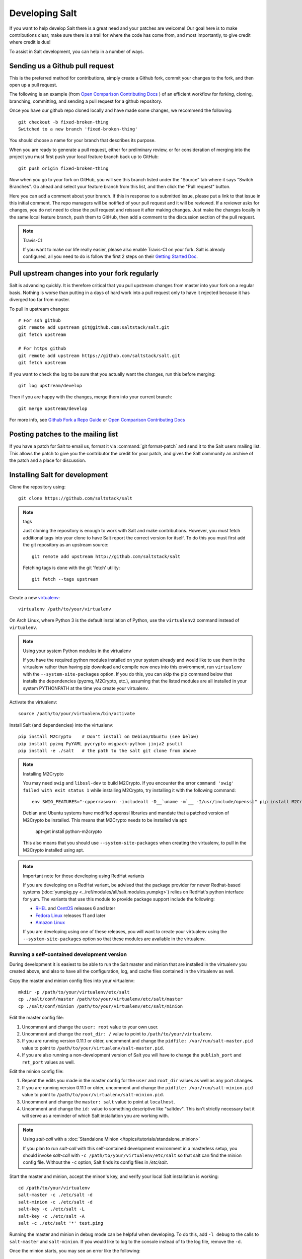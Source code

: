 Developing Salt
===============

If you want to help develop Salt there is a great need and your patches are
welcome! Our goal here is to make contributions clear, make sure there is a trail for
where the code has come from, and most importantly, to give credit where credit
is due!

To assist in Salt development, you can help in a number of ways.


Sending us a Github pull request
--------------------------------

This is the preferred method for contributions, simply create a Github
fork, commit your changes to the fork, and then open up a pull request.

The following is an example (from `Open Comparison Contributing Docs`_ ) 
of an efficient workflow for forking, cloning, branching, committing, and 
sending a pull request for a github repository.

Once you have our github repo cloned locally and have made some changes, we recommend the following::

    git checkout -b fixed-broken-thing
    Switched to a new branch 'fixed-broken-thing'

You should choose a name for your branch that describes its purpose.  

When you are ready to generate a pull request, either for preliminary review,
or for consideration of merging into the project you must first push your local
feature branch back up to GitHub::

    git push origin fixed-broken-thing
    
Now when you go to your fork on GitHub, you will see this branch listed under
the "Source" tab where it says "Switch Branches".  Go ahead and select your
feature branch from this list, and then click the "Pull request" button.

Here you can add a comment about your branch.  If this in response to
a submitted issue, please put a link to that issue in this initial
comment.  The repo managers will be notified of your pull request and it will
be reviewed. If a reviewer asks for changes, you do not need to close the pull 
request and reissue it after making changes. Just make the changes locally in the 
same local feature branch, push them to GitHub, then add a comment to the 
discussion section of the pull request. 

.. note:: Travis-CI

    If you want to make our life really easier, please also enable Travis-CI on 
    your fork. Salt is already configured, all you need to do is follow the first 
    2 steps on their `Getting Started Doc`_.

.. _`Getting Started Doc`: http://about.travis-ci.org/docs/user/getting-started

Pull upstream changes into your fork regularly
----------------------------------------------

Salt is advancing quickly. It is therefore critical that you pull upstream changes from master into your fork on a regular basis. Nothing is worse than putting in a days of hard work into a pull request only to have it rejected because it has diverged too far from master. 

To pull in upstream changes::

    # For ssh github
    git remote add upstream git@github.com:saltstack/salt.git
    git fetch upstream

    # For https github
    git remote add upstream https://github.com/saltstack/salt.git
    git fetch upstream


If you want to check the log to be sure that you actually want the changes, run this before merging::

    git log upstream/develop

Then if you are happy with the changes, merge them into your current branch::

    git merge upstream/develop

For more info, see `Github Fork a Repo Guide`_ or `Open Comparison Contributing Docs`_

.. _`Github Fork a Repo Guide`: http://help.github.com/fork-a-repo/
.. _`Open Comparison Contributing Docs`: http://opencomparison.readthedocs.org/en/latest/contributing.html

Posting patches to the mailing list
-----------------------------------

If you have a patch for Salt to email us, format it via :command:`git format-patch`
and send it to the Salt users mailing list. This allows the patch to give you
the contributor the credit for your patch, and gives the Salt community an
archive of the patch and a place for discussion.


Installing Salt for development
-------------------------------

Clone the repository using::

    git clone https://github.com/saltstack/salt

.. note:: tags

    Just cloning the repository is enough to work with Salt and make
    contributions. However, you must fetch additional tags into your clone to
    have Salt report the correct version for itself. To do this you must first
    add the git repository as an upstream source::

        git remote add upstream http://github.com/saltstack/salt

    Fetching tags is done with the git 'fetch' utility::

        git fetch --tags upstream

Create a new `virtualenv`_::

    virtualenv /path/to/your/virtualenv

.. _`virtualenv`: http://pypi.python.org/pypi/virtualenv

On Arch Linux, where Python 3 is the default installation of Python, use the
``virtualenv2`` command instead of ``virtualenv``.

.. note:: Using your system Python modules in the virtualenv

    If you have the required python modules installed on your system already
    and would like to use them in the virtualenv rather than having pip
    download and compile new ones into this environment, run ``virtualenv``
    with the ``--system-site-packages`` option. If you do this, you can skip
    the pip command below that installs the dependencies (pyzmq, M2Crypto,
    etc.), assuming that the listed modules are all installed in your system
    PYTHONPATH at the time you create your virtualenv.

Activate the virtualenv::

    source /path/to/your/virtualenv/bin/activate

Install Salt (and dependencies) into the virtualenv::

    pip install M2Crypto    # Don't install on Debian/Ubuntu (see below)
    pip install pyzmq PyYAML pycrypto msgpack-python jinja2 psutil
    pip install -e ./salt   # the path to the salt git clone from above

.. note:: Installing M2Crypto

    You may need ``swig`` and ``libssl-dev`` to build M2Crypto. If you 
    encounter the error ``command 'swig' failed with exit status 1``
    while installing M2Crypto, try installing it with the following command::

        env SWIG_FEATURES="-cpperraswarn -includeall -D__`uname -m`__ -I/usr/include/openssl" pip install M2Crypto

    Debian and Ubuntu systems have modified openssl libraries and mandate that
    a patched version of M2Crypto be installed. This means that M2Crypto
    needs to be installed via apt:

        apt-get install python-m2crypto

    This also means that you should use ``--system-site-packages`` when
    creating the virtualenv, to pull in the M2Crypto installed using apt.


.. note:: Important note for those developing using RedHat variants

    If you are developing on a RedHat variant, be advised that the package
    provider for newer Redhat-based systems (:doc:`yumpkg.py
    <../ref/modules/all/salt.modules.yumpkg>`) relies on RedHat's python
    interface for yum. The variants that use this module to provide package
    support include the following:

    * `RHEL`_ and `CentOS`_ releases 6 and later
    * `Fedora Linux`_ releases 11 and later
    * `Amazon Linux`_

    If you are developing using one of these releases, you will want to create
    your virtualenv using the ``--system-site-packages`` option so that these
    modules are available in the virtualenv.

.. _`RHEL`: https://www.redhat.com/products/enterprise-linux/
.. _`CentOS`: http://centos.org/
.. _`Fedora Linux`: http://fedoraproject.org/
.. _`Amazon Linux`: https://aws.amazon.com/amazon-linux-ami/


Running a self-contained development version
~~~~~~~~~~~~~~~~~~~~~~~~~~~~~~~~~~~~~~~~~~~~

During development it is easiest to be able to run the Salt master and minion
that are installed in the virtualenv you created above, and also to have all
the configuration, log, and cache files contained in the virtualenv as well.

Copy the master and minion config files into your virtualenv::

    mkdir -p /path/to/your/virtualenv/etc/salt
    cp ./salt/conf/master /path/to/your/virtualenv/etc/salt/master
    cp ./salt/conf/minion /path/to/your/virtualenv/etc/salt/minion

Edit the master config file:

1.  Uncomment and change the ``user: root`` value to your own user.
2.  Uncomment and change the ``root_dir: /`` value to point to
    ``/path/to/your/virtualenv``.
3.  If you are running version 0.11.1 or older, uncomment and change the
    ``pidfile: /var/run/salt-master.pid`` value to point to
    ``/path/to/your/virtualenv/salt-master.pid``.
4.  If you are also running a non-development version of Salt you will have to
    change the ``publish_port`` and ``ret_port`` values as well.

Edit the minion config file:

1.  Repeat the edits you made in the master config for the ``user`` and
    ``root_dir`` values as well as any port changes.
2.  If you are running version 0.11.1 or older, uncomment and change the
    ``pidfile: /var/run/salt-minion.pid`` value to point to
    ``/path/to/your/virtualenv/salt-minion.pid``.
3.  Uncomment and change the ``master: salt`` value to point at ``localhost``.
4.  Uncomment and change the ``id:`` value to something descriptive like
    "saltdev". This isn't strictly necessary but it will serve as a reminder of
    which Salt installation you are working with.

.. note:: Using `salt-call` with a :doc:`Standalone Minion </topics/tutorials/standalone_minion>`

    If you plan to run `salt-call` with this self-contained development
    environment in a masterless setup, you should invoke `salt-call` with
    ``-c /path/to/your/virtualenv/etc/salt`` so that salt can find the minion
    config file. Without the ``-c`` option, Salt finds its config files in
    `/etc/salt`.

Start the master and minion, accept the minon's key, and verify your local Salt
installation is working::

    cd /path/to/your/virtualenv
    salt-master -c ./etc/salt -d
    salt-minion -c ./etc/salt -d
    salt-key -c ./etc/salt -L
    salt-key -c ./etc/salt -A
    salt -c ./etc/salt '*' test.ping

Running the master and minion in debug mode can be helpful when developing. To
do this, add ``-l debug`` to the calls to ``salt-master`` and ``salt-minion``.
If you would like to log to the console instead of to the log file, remove the
``-d``.

Once the minion starts, you may see an error like the following::

    zmq.core.error.ZMQError: ipc path "/path/to/your/virtualenv/var/run/salt/minion/minion_event_7824dcbcfd7a8f6755939af70b96249f_pub.ipc" is longer than 107 characters (sizeof(sockaddr_un.sun_path)).

This means the the path to the socket the minion is using is too long. This is
a system limitation, so the only workaround is to reduce the length of this
path. This can be done in a couple different ways:

1.  Create your virtualenv in a path that is short enough.
2.  Edit the :conf_minion:`sock_dir` minion config variable and reduce its
    length. Remember that this path is relative to the value you set in
    :conf_minion:`root_dir`.

``NOTE:`` The socket path is limited to 107 characters on Solaris and Linux,
and 103 characters on BSD-based systems.


File descriptor limit
~~~~~~~~~~~~~~~~~~~~~

Check your file descriptor limit with::

    ulimit -n

If it is less than 2047, you should increase it with::

    ulimit -n 2047
    (or "limit descriptors 2047" for c-shell)


Running the tests
~~~~~~~~~~~~~~~~~

You will need ``mock`` to run the tests::

    pip install mock

If you are on Python < 2.7 then you will also need unittest2::

    pip install unittest2

Finally you use setup.py to run the tests with the following command::

    ./setup.py test

For greater control while running the tests, please try::

    ./tests/runtests.py -h

Editing and previewing the documention
--------------------------------------

You need ``sphinx-build`` command to build the docs. In Debian/Ubuntu this is provided
in the ``python-sphinx`` package.  You can also install this directly to your virtual
environment using pip::

    pip install Sphinx

Change to salt documention directory, then::

    cd doc; make html

- The docs then are built in the ``docs/_build/html/`` folder. If you make
  changes and want to see the results, ``make html`` again.
- The docs use `reStructuredText <http://sphinx-doc.org/rest.html>`_ for markup.
  See a live demo at http://rst.ninjs.org/.
- The help information on each module or state is culled from the python code
  that runs for that piece. Find them in ``salt/modules/`` or ``salt/states/``.
- If you are developing using Arch Linux (or any other distribution for which
  Python 3 is the default Python installation), then ``sphinx-build`` may be
  named ``sphinx-build2`` instead. If this is the case, then you will need to
  run the following ``make`` command::

    make SPHINXBUILD=sphinx-build2 html
